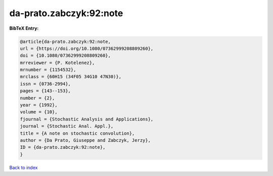 da-prato.zabczyk:92:note
========================

.. :cite:t:`da-prato.zabczyk:92:note`

.. bibliography:: ../../All.bib

**BibTeX Entry:**

.. code-block:: bibtex

   @article{da-prato.zabczyk:92:note,
   url = {https://doi.org/10.1080/07362999208809260},
   doi = {10.1080/07362999208809260},
   mrreviewer = {P. Kotelenez},
   mrnumber = {1154532},
   mrclass = {60H15 (34F05 34G10 47N30)},
   issn = {0736-2994},
   pages = {143--153},
   number = {2},
   year = {1992},
   volume = {10},
   fjournal = {Stochastic Analysis and Applications},
   journal = {Stochastic Anal. Appl.},
   title = {A note on stochastic convolution},
   author = {Da Prato, Giuseppe and Zabczyk, Jerzy},
   ID = {da-prato.zabczyk:92:note},
   }

`Back to index <../index>`_
